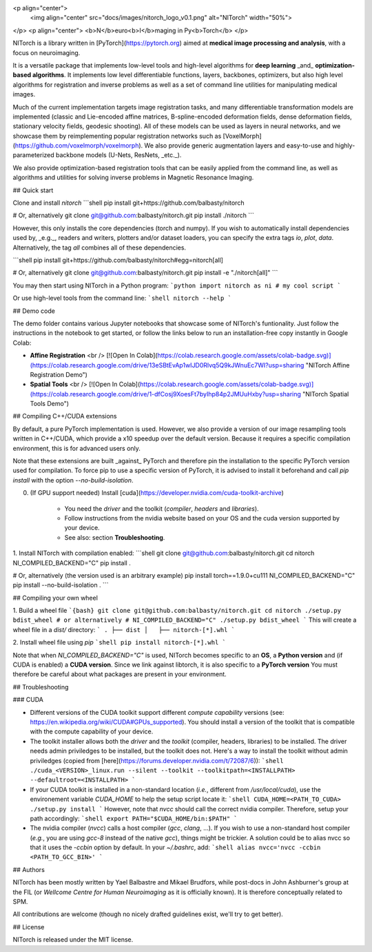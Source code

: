 <p align="center">
  <img align="center" src="docs/images/nitorch_logo_v0.1.png" alt="NITorch" width="50%">
</p>
<p align="center">
<b>N</b>euro<b>I</b>maging in Py<b>Torch</b>
</p>


NITorch is a library written in [PyTorch](https://pytorch.org) aimed at 
**medical image processing and analysis**, with a focus on neuroimaging. 

It is a versatile package that implements low-level tools and high-level 
algorithms for **deep learning** _and_ **optimization-based algorithms**.
It implements low level differentiable functions, layers, backbones,
optimizers, but also high level algorithms for registration and inverse 
problems as well as a set of command line utilities for manipulating 
medical images.

Much of the current implementation targets image registration tasks, and 
many differentiable transformation models are implemented (classic and 
Lie-encoded affine matrices, B-spline-encoded deformation fields, dense 
deformation fields, stationary velocity fields, geodesic shooting). All
of these models can be used as layers in neural networks, and we showcase
them by reimplementing popular registration networks such as 
[VoxelMorph](https://github.com/voxelmorph/voxelmorph). We also provide 
generic augmentation layers and easy-to-use and highly-parameterized 
backbone models (U-Nets, ResNets, _etc._).

We also provide optimization-based registration tools that can be easily
applied from the command line, as well as algorithms and utilities for 
solving inverse problems in Magnetic Resonance Imaging.

## Quick start

Clone and install `nitorch`
```shell
pip install git+https://github.com/balbasty/nitorch

# Or, alternatively
git clone git@github.com:balbasty/nitorch.git
pip install ./nitorch
```

However, this only installs the core dependencies (torch and numpy). 
If you wish to automatically install dependencies used by, _e.g._, 
readers and writers, plotters and/or dataset loaders, you can specify 
the extra tags `io`, `plot`, `data`. Alternatively, the tag `all` 
combines all of these dependencies.

```shell
pip install git+https://github.com/balbasty/nitorch#egg=nitorch[all]

# Or, alternatively
git clone git@github.com:balbasty/nitorch.git
pip install -e "./nitorch[all]"
```

You may then start using NITorch in a Python program:
```python
import nitorch as ni
# my cool script
```

Or use high-level tools from the command line:
```shell
nitorch --help
```

## Demo code

The demo folder contains various Jupyter notebooks that showcase some of NITorch's funtionality. Just follow the instructions in the notebook to get started, or follow the links below to run an installation-free copy instantly in Google Colab:

* **Affine Registration** <br /> [![Open In Colab](https://colab.research.google.com/assets/colab-badge.svg)](https://colab.research.google.com/drive/13eSBtEvAp1wIJD0Rlvq5Q9kJWnuEc7WI?usp=sharing "NITorch Affine Registration Demo")
* **Spatial Tools** <br /> [![Open In Colab](https://colab.research.google.com/assets/colab-badge.svg)](https://colab.research.google.com/drive/1-dfCosj9XoesFt7byIhp84p2JMUuHxby?usp=sharing "NITorch Spatial Tools Demo")


## Compiling C++/CUDA extensions

By default, a pure PyTorch implementation is used. However, we also 
provide a version of our image resampling tools written in C++/CUDA, 
which provide a x10 speedup over the default version. Because it requires
a specific compilation environment, this is for advanced users only.

Note that these extensions are built _against_ PyTorch and therefore pin
the installation to the specific PyTorch version used for compilation. 
To force pip to use a specific version of PyTorch, it is advised to 
install it beforehand and call `pip install` with the option 
`--no-build-isolation`. 

0. (If GPU support needed) Install [cuda](https://developer.nvidia.com/cuda-toolkit-archive) 
    
    - You need the *driver* and the toolkit (*compiler*, *headers* and *libraries*).
    - Follow instructions from the nvidia website based on your OS and the cuda version supported by your device.
    - See also: section **Troubleshooting**.

1. Install NITorch with compilation enabled:
```shell
git clone git@github.com:balbasty/nitorch.git
cd nitorch
NI_COMPILED_BACKEND="C" pip install .

# Or, alternatively (the version used is an arbitrary example)
pip install torch==1.9.0+cu111
NI_COMPILED_BACKEND="C" pip install --no-build-isolation .
```

## Compiling your own wheel

1. Build a wheel file
```{bash}
git clone git@github.com:balbasty/nitorch.git
cd nitorch
./setup.py bdist_wheel
# or alternatively
# NI_COMPILED_BACKEND="C" ./setup.py bdist_wheel
```
This will create a wheel file in a `dist/` directory:
```
.
├── dist
│   ├── nitorch-[*].whl
```

2. Install wheel file using `pip`
```shell
pip install nitorch-[*].whl
```

Note that when `NI_COMPILED_BACKEND="C"` is used, NITorch becomes specific 
to an **OS**, a **Python version** and (if CUDA is enabled) a **CUDA version**. 
Since we link against libtorch, it is also specific to a **PyTorch version**
You must therefore be careful about what packages are present in your 
environment.


## Troubleshooting

### CUDA

- Different versions of the CUDA toolkit support different *compute 
  capability* versions (see: https://en.wikipedia.org/wiki/CUDA#GPUs_supported). 
  You should install a version of the toolkit that is compatible with the   
  compute capability of your device.
- The toolkit installer allows both the *driver* and the *toolkit*
  (compiler, headers, libraries) to be installed. The driver needs admin 
  priviledges to be installed, but the toolkit does not. Here's a way to 
  install the toolkit without admin priviledges (copied from 
  [here](https://forums.developer.nvidia.com/t/72087/6)):
  ```shell
  ./cuda_<VERSION>_linux.run --silent --toolkit --toolkitpath=<INSTALLPATH> --defaultroot=<INSTALLPATH>
  ```
- If your CUDA toolkit is installed in a non-standard location (*i.e.*, 
  different from `/usr/local/cuda`), use the environement 
  variable `CUDA_HOME` to help the setup script locate it:
  ```shell
  CUDA_HOME=<PATH_TO_CUDA> ./setup.py install
  ```
  However, note that `nvcc` should call the correct nvidia compiler. 
  Therefore, setup your path accordingly:
  ```shell
  export PATH="$CUDA_HOME/bin:$PATH"
  ```
- The nvidia compiler (`nvcc`) calls a host compiler (`gcc`, `clang`, ...). 
  If you wish to use a non-standard host compiler (*e.g.*, you are using 
  `gcc-8` instead of the native `gcc`), things might be trickier. 
  A solution could be to alias nvcc so that it uses the `-ccbin` option 
  by default. In your `~/.bashrc`, add:
  ```shell
  alias nvcc='nvcc -ccbin <PATH_TO_GCC_BIN>'
  ```

## Authors

NITorch has been mostly written by Yael Balbastre and Mikael Brudfors, while post-docs 
in John Ashburner's group at the FIL (or *Wellcome Centre for Human Neuroimaging* as it 
is officially known). It is therefore conceptually related to SPM.

All contributions are welcome 
(though no nicely drafted guidelines exist, we'll try to get better).

## License

NITorch is released under the MIT license.
